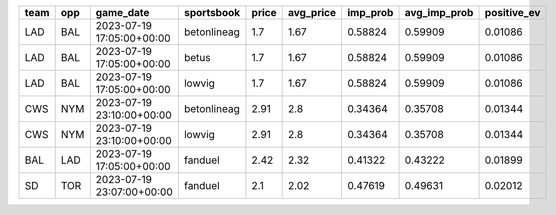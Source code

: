 +----+---+-------------------------+-----------+-----+---------+--------+------------+-----------+
|team|opp|game_date                |sportsbook |price|avg_price|imp_prob|avg_imp_prob|positive_ev|
+====+===+=========================+===========+=====+=========+========+============+===========+
|LAD |BAL|2023-07-19 17:05:00+00:00|betonlineag|1.7  |1.67     |0.58824 |0.59909     |0.01086    |
+----+---+-------------------------+-----------+-----+---------+--------+------------+-----------+
|LAD |BAL|2023-07-19 17:05:00+00:00|betus      |1.7  |1.67     |0.58824 |0.59909     |0.01086    |
+----+---+-------------------------+-----------+-----+---------+--------+------------+-----------+
|LAD |BAL|2023-07-19 17:05:00+00:00|lowvig     |1.7  |1.67     |0.58824 |0.59909     |0.01086    |
+----+---+-------------------------+-----------+-----+---------+--------+------------+-----------+
|CWS |NYM|2023-07-19 23:10:00+00:00|betonlineag|2.91 |2.8      |0.34364 |0.35708     |0.01344    |
+----+---+-------------------------+-----------+-----+---------+--------+------------+-----------+
|CWS |NYM|2023-07-19 23:10:00+00:00|lowvig     |2.91 |2.8      |0.34364 |0.35708     |0.01344    |
+----+---+-------------------------+-----------+-----+---------+--------+------------+-----------+
|BAL |LAD|2023-07-19 17:05:00+00:00|fanduel    |2.42 |2.32     |0.41322 |0.43222     |0.01899    |
+----+---+-------------------------+-----------+-----+---------+--------+------------+-----------+
|SD  |TOR|2023-07-19 23:07:00+00:00|fanduel    |2.1  |2.02     |0.47619 |0.49631     |0.02012    |
+----+---+-------------------------+-----------+-----+---------+--------+------------+-----------+
